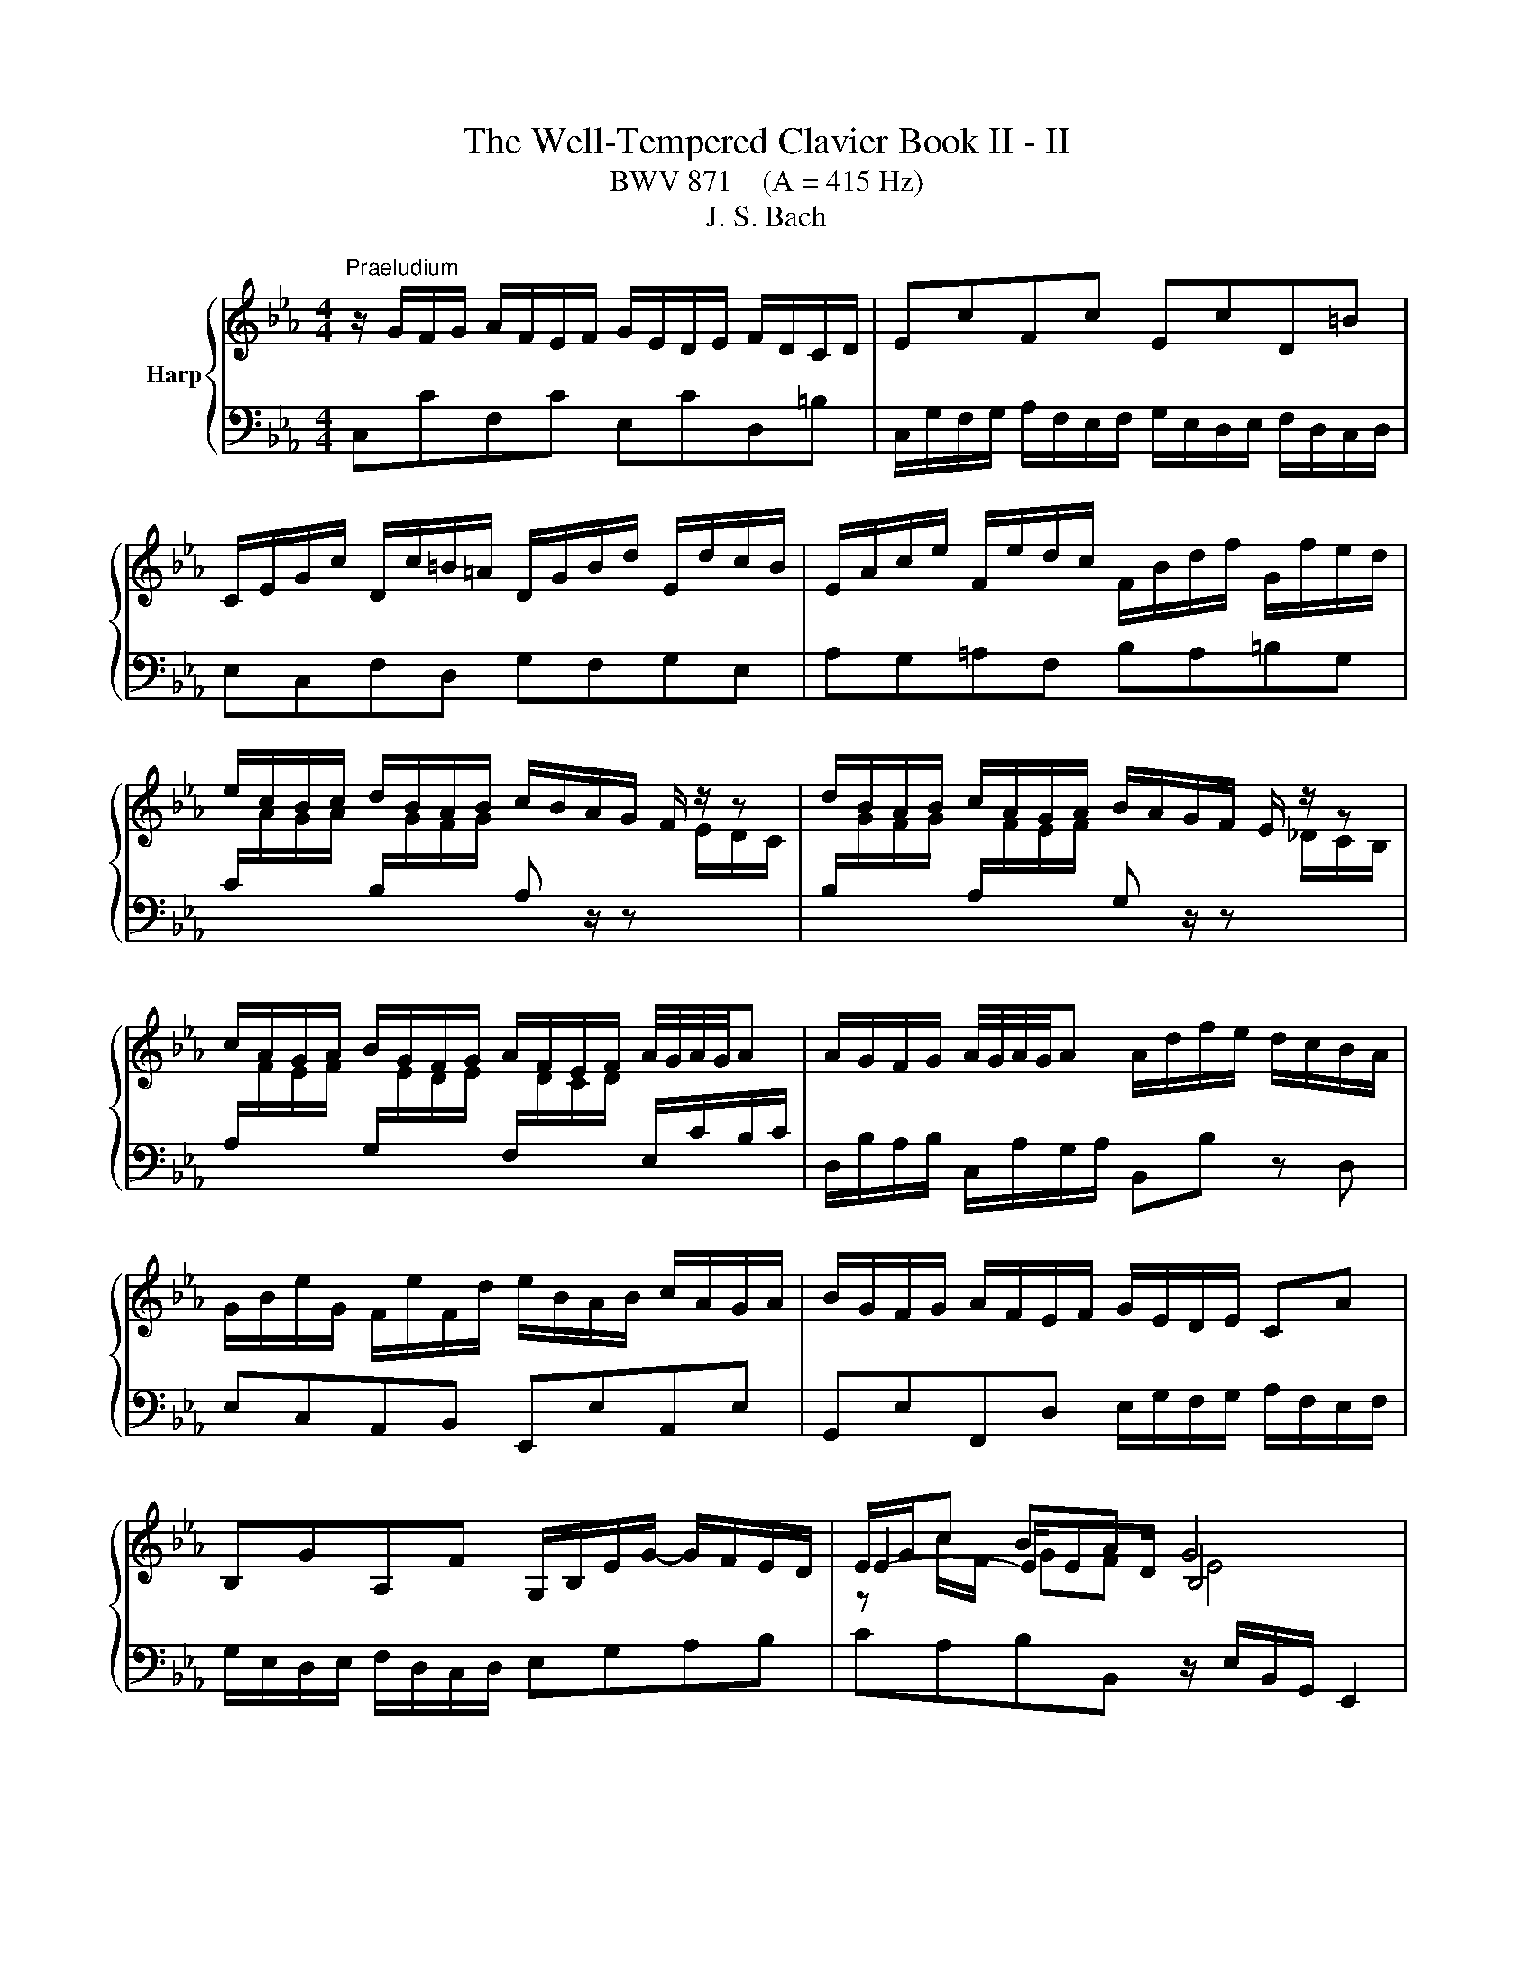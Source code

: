 X:1
T:The Well-Tempered Clavier Book II - II
T:BWV 871    (A = 415 Hz)
T:J. S. Bach
%%score { ( 1 3 4 ) | ( 2 5 ) }
L:1/8
M:4/4
K:Eb
V:1 treble nm="Harp"
V:3 treble 
V:4 treble 
V:2 bass 
V:5 bass 
V:1
"^Praeludium" z/ G/F/G/ A/F/E/F/ G/E/D/E/ F/D/C/D/ | EcFc EcD=B | %2
 C/E/G/c/ D/c/=B/=A/ D/G/B/d/ E/d/c/B/ | E/A/c/e/ F/e/d/c/ F/B/d/f/ G/f/e/d/ | %4
 e/c/B/c/ d/B/A/B/ c/B/A/G/ F/ z/ z | d/B/A/B/ c/A/G/A/ B/A/G/F/ E/ z/ z | %6
 c/A/G/A/ B/G/F/G/ A/F/E/F/ A/4G/4A/4G/4A | A/G/F/G/ A/4G/4A/4G/4A A/d/f/e/ d/c/B/A/ | %8
 G/B/e/G/ F/e/F/d/ e/B/A/B/ c/A/G/A/ | B/G/F/G/ A/F/E/F/ G/E/D/E/ CA | %10
 B,GA,F G,/B,/E/G/- G/F/E/D/ | E/G/c BA G4 | z/ G/F/G/ A/F/E/F/ G/E/D/E/ F/D/C/D/ | EcFc EcD=B | %14
 C/E/G/c/ D/c/=B/=A/ D/G/B/d/ E/d/c/B/ | E/A/c/e/ F/e/d/c/ F/B/d/f/ G/f/e/d/ | %16
 e/c/B/c/ d/B/A/B/ c/B/A/G/ F/ z/ z | d/B/A/B/ c/A/G/A/ B/A/G/F/ E/ z/ z | %18
 c/A/G/A/ B/G/F/G/ A/F/E/F/ A/4G/4A/4G/4A | A/G/F/G/ A/4G/4A/4G/4A A/d/f/e/ d/c/B/A/ | %20
 G/B/e/G/ F/e/F/d/ e/B/A/B/ c/A/G/A/ | B/G/F/G/ A/F/E/F/ G/E/D/E/ CA | %22
 B,GA,F G,/B,/E/G/- G/F/E/D/ | E/G/c BA G4 | z/ B/=A/B/ e/B/A/B/ f/B/A/B/ a/B/A/B/ | %25
 ge d/4c/4=B/c fd c/4B/4=A/B | e/E/D/E/ G/E/D/E/ B/E/D/E/ _d/E/D/E/ | cA G/4F/4=E/F BG F/4E/4D/E | %28
 A/c/=B/c/ _d/c/B/c/ G/c/B/c/ d/c/B/c/ | F/c/d/=e/ f/B/=A/B/ g/f/e/d/ c/B/_A/G/ | %30
 A/F/=E/F/ c/A/G/A/ f/e/_d/c/ B/A/G/F/ | G/E/D/E/ B/G/F/G/ e/_d/c/B/ A/G/F/=E/ | F=ABc _d=efg | %33
 c/=e/f/a/ B/g/f/e/ A/c/e/f/ G/_d/c/B/ | A/G/F/=E/ F/A/C/_E/ D/A/F/D/ B,/ z/ z | %35
 G/F/E/D/ E/G/=B,/D/ C/G/E/C/ A,/ z/ z | F/E/D/C/ D/F/A/C/ =B,/F/D/B,/ G,/B,/C/D/ | %37
 z G c4- c/c/B/A/ | G/A/B/G/ C/_d/c/B/ A/B/c/A/ D/e/=d/c/ | =B/G/c/d/ ed !fermata!c4 | %40
 z/ B/=A/B/ e/B/A/B/ f/B/A/B/ a/B/A/B/ | ge d/4c/4=B/c fd c/4B/4=A/B | %42
 e/E/D/E/ G/E/D/E/ B/E/D/E/ _d/E/D/E/ | cA G/4F/4=E/F BG F/4E/4D/E | %44
 A/c/=B/c/ _d/c/B/c/ G/c/B/c/ d/c/B/c/ | F/c/d/=e/ f/B/=A/B/ g/f/e/d/ c/B/_A/G/ | %46
 A/F/=E/F/ c/A/G/A/ f/e/_d/c/ B/A/G/F/ | G/E/D/E/ B/G/F/G/ e/_d/c/B/ A/G/F/=E/ | F=ABc _d=efg | %49
 c/=e/f/a/ B/g/f/e/ A/c/e/f/ G/_d/c/B/ | A/G/F/=E/ F/A/C/_E/ D/A/F/D/ B,/ z/ z | %51
 G/F/E/D/ E/G/=B,/D/ C/G/E/C/ A,/ z/ z | F/E/D/C/ D/F/A/C/ =B,/F/D/B,/ G,/B,/C/D/ | %53
 z G c4- c/c/B/A/ | G/A/B/G/ C/_d/c/B/ A/B/c/A/ D/e/=d/c/ | =B/G/c/d/ ed !fermata!c4 | z8 | %57
[M:4/4]"^Fuga" z8 | z cBc dG cB/=A/ | B2 A2 Gc F2- | FE/D/ GF E2 E/4D/4E/4D/4E/4D/4E/4D/4 | %61
 CG c2- cB/c/ d/=e/f/g/ | a/f/c'/b/ a/g/f/e/ d/B/f/e/ d/c/B/A/ | G z z2 z4 | z z/ g/ e>f gc fe/d/ | %65
 eA _dc/B/ cF BA/G/ | A>A DE F ^D2 ^E- | E_E A>A G>G c>B- | B/B/A- A/G/A/B/ =E z/ A/ _d>c- | %69
 c/c/B- B/=A/B/c/ ^FG- G/GF/ | Ggef gc fe/d/ | e/d/c/=B/ c/e/f/g/ a/c/B/=A/ B/g/f/g/ | %72
 e z z2 z g=e^f | gc fe/d/ e>e d=e | fB ed/c/ dG e2- | e/e/d- d/c=B/ cg de/f/ | ed z/ cB/ A>A G2- | %77
 G2 c4- c/=B/c/d/ | GA G>=A ^A=B z/ G/c/^F/ | GE D2 C z z c | =BcdG c_B/A/ Bc | ABcF BA/G/ AG- | %82
 G=A/B/4c/4 Fc dc/=B/ c2 | z/ d/e/=B/ c2- c2 z B | !arpeggio!!fermata!c8 |] %85
V:2
 C,CF,C E,CD,=B, | C,/G,/F,/G,/ A,/F,/E,/F,/ G,/E,/D,/E,/ F,/D,/C,/D,/ | E,C,F,D, G,F,G,E, | %3
 A,G,=A,F, B,A,=B,G, | %4
 C/[I:staff -1]A/G/A/[I:staff +1] B,/[I:staff -1]G/F/G/[I:staff +1] A, z/ z[I:staff -1] E/D/C/ | %5
[I:staff +1] B,/[I:staff -1]G/F/G/[I:staff +1] A,/[I:staff -1]F/E/F/[I:staff +1] G, z/ z[I:staff -1] _D/C/B,/ | %6
[I:staff +1] A,/[I:staff -1]F/E/F/[I:staff +1] G,/[I:staff -1]E/D/E/[I:staff +1] F,/[I:staff -1]D/C/D/[I:staff +1] E,/C/B,/C/ | %7
 D,/B,/A,/B,/ C,/A,/G,/A,/ B,,B, z D, | E,C,A,,B,, E,,E,A,,E, | %9
 G,,E,F,,D, E,/G,/F,/G,/ A,/F,/E,/F,/ | G,/E,/D,/E,/ F,/D,/C,/D,/ E,G,A,B, | %11
 CA,B,B,, z/ E,/B,,/G,,/ E,,2 | C,CF,C E,CD,=B, | %13
 C,/G,/F,/G,/ A,/F,/E,/F,/ G,/E,/D,/E,/ F,/D,/C,/D,/ | E,C,F,D, G,F,G,E, | A,G,=A,F, B,A,=B,G, | %16
 C/[I:staff -1]A/G/A/[I:staff +1] B,/[I:staff -1]G/F/G/[I:staff +1] A, z/ z[I:staff -1] E/D/C/ | %17
[I:staff +1] B,/[I:staff -1]G/F/G/[I:staff +1] A,/[I:staff -1]F/E/F/[I:staff +1] G, z/ z[I:staff -1] _D/C/B,/ | %18
[I:staff +1] A,/[I:staff -1]F/E/F/[I:staff +1] G,/[I:staff -1]E/D/E/[I:staff +1] F,/[I:staff -1]D/C/D/[I:staff +1] E,/C/B,/C/ | %19
 D,/B,/A,/B,/ C,/A,/G,/A,/ B,,B, z D, | E,C,A,,B,, E,,E,A,,E, | %21
 G,,E,F,,D, E,/G,/F,/G,/ A,/F,/E,/F,/ | G,/E,/D,/E,/ F,/D,/C,/D,/ E,G,A,B, | %23
 CA,B,B,, z/ E,/B,,/G,,/ E,,2 | E,F,G,E, D,C,D,B,, | %25
 E,/G,/A,/G,/ A,,/G,/A,/G,/ D,/F,/G,/F,/ G,,/F,/G,/F,/ | C,CB,A, G,F,G,E, | %27
 A,/C/_D/C/ _D,/C/D/C/ G,/B,/C/B,/ C,/B,/C/B,/ | F,A,F,_D =E,G,_E,C | D,F,_D,B, C,=D,=E,C, | %30
 F,/A,/G,/A,/ E,/C/B,/C/ _D,F,B,_D | E,/G,/F,/G,/ _D,/B,/A,/B,/ C,E,A,C | %32
 _D,/F,/E,/F,/ _G,/F,/E,/F,/ B,,/F,/=G,/A,/ G,/F,/=E,/F,/ | A,,F,,C,C,, F,,A,,B,,C, | %34
 F,G,A,F, B,B,, z/ A,/G,/F,/ | E,F,G,E, A,A,, z/ G,/F,/E,/ | D,E,F,D, G,G,, z/ F,/E,/D,/ | %37
 C,/D,/E,/C,/ A,,/G,/F,/E,/ D,/E,/F,/D,/ B,,/A,/G,/F,/ | E,D,E,=E, F,E,F,^F, | %39
 G,/F,/E,/F,/ G,G,, C,,/C,/E,/G,/ !fermata!C2 | E,F,G,E, D,C,D,B,, | %41
 E,/G,/A,/G,/ A,,/G,/A,/G,/ D,/F,/G,/F,/ G,,/F,/G,/F,/ | C,CB,A, G,F,G,E, | %43
 A,/C/_D/C/ _D,/C/D/C/ G,/B,/C/B,/ C,/B,/C/B,/ | F,A,F,_D =E,G,_E,C | D,F,_D,B, C,=D,=E,C, | %46
 F,/A,/G,/A,/ E,/C/B,/C/ _D,F,B,_D | E,/G,/F,/G,/ _D,/B,/A,/B,/ C,E,A,C | %48
 _D,/F,/E,/F,/ _G,/F,/E,/F,/ B,,/F,/=G,/A,/ G,/F,/=E,/F,/ | A,,F,,C,C,, F,,A,,B,,C, | %50
 F,G,A,F, B,B,, z/ A,/G,/F,/ | E,F,G,E, A,A,, z/ G,/F,/E,/ | D,E,F,D, G,G,, z/ F,/E,/D,/ | %53
 C,/D,/E,/C,/ A,,/G,/F,/E,/ D,/E,/F,/D,/ B,,/A,/G,/F,/ | E,D,E,=E, F,E,F,^F, | %55
 G,/F,/E,/F,/ G,G,, C,,/C,/E,/G,/ !fermata!C2 | z8 |[M:4/4] z8 | z8 | z8 | z G,E,F, G,C, F,E,/D,/ | %61
 E,/G,/C,/D,/ E,/F,/G,/=A,/ B,/D/G,/A,/ B,/C/D/=E/ | FA,F,A, B, z z2 | %63
 z C,=B,,C, D,G,, C,B,,/=A,,/ | =B,,G,,C,A,, E,,>A, D,G, | C,>F, ^A,,E, _A,,>_D, G,,C, | %66
 F,,/C,/F,- F,/E,/D,/C,/ =B,,/G,,/C,/_B,,/ A,,/C,/D,, | E,,>C,, F,,^A,, =B,,C,_A,,_B,, | %68
 C,F,, B,,A,,/G,,/ A,,A,/F,/ B,C | D,G, C,B,,/=A,,/ B,,E,C,D, | G,, z z2 z4 | %71
 z G,A,G, F,D G,=A,/=B,/ | C/D/E/F/ G/E/D/C/ B,/=A,/B,- B,/A,/D/C/ | %73
 B,/G,/C =A,=B, CF, _B,_A,/G,/ | =A,D- D/C/F/E/ D/C/_D- D/C/B,/_A,/ | B,=B,CD G,/C/B,/C/- C/B,/C- | %76
 C=B, C2- CB, C>B,- | B,/G,/ C2 _B, A,/[I:staff -1]G/F/[I:staff +1]E/ D2- | DCDC F, G,2 =A, | %79
 G,2 z z/ F,/ ^D, z z2 | z ^D=B,C G, z z2 | z ^CG,A, =E,=CA,B, | %82
 CF, B,A,/G,/ A,G, G,[I:staff -1]E | %83
[I:staff +1] z2 z z/[I:staff -1] D/ E2[I:staff +1] z[I:staff -1] D | !arpeggio!C8 |] %85
V:3
 x8 | x8 | x8 | x8 | x8 | x8 | x8 | x8 | x8 | x8 | x8 | E2- E/ED/ B,4 | x8 | x8 | x8 | x8 | x8 | %17
 x8 | x8 | x8 | x8 | x8 | x8 | E2- E/ED/ B,4 | x8 | x8 | x8 | x8 | x8 | x8 | x8 | x8 | x8 | x8 | %34
 x8 | x8 | x8 | E2 E/B/A/G/ F/G/A/F/ D z | x8 | z c- c=B G4 | x8 | x8 | x8 | x8 | x8 | x8 | x8 | %47
 x8 | x8 | x8 | x8 | x8 | x8 | E2 E/B/A/G/ F/G/A/F/ D z | x8 | z c- c=B G4 | x8 | %57
[M:4/4] z GEF GC FE/D/ | E2 DC B,2 B,/4=A,/4B,/4A,/4B,/4A,/4B,/4A,/4 | G, G2 F2 E2 D/C/ | %60
 =B,2 C4 B,2 | C2 z E D/^F/G z2 | z4 z[I:staff +1] DB,D | %63
 E/[I:staff -1]C/A/G/ F/E/D/C/ =B,/F/E/D/ E/A/G/F/ | d/c/d- d/=B/c- c/A/c- c<B | %65
 c/G/A- A<G- G/=E/F- F<E | FC=B,C DG, CB,/=A,/ | G,/=B,/C- C/C/D- D/D/E- E/F/G | %68
 =E z/ F/ _D2- D/C/F- F/G/A | ^F z/ G/ E2- E/DC/ B,=A, | G, z[I:staff +1] G2 E2 G2 | G2 C2 F2 ED | %72
[I:staff -1] EcBc dG cB/=A/ | cA/G/ c/[I:staff +1]C/[I:staff -1]G- G/G/=A B/c/d | %74
 z/ c/B/A/ GA BE AG/F/ | G>F ED Ce A2 | z/ GF/ E=E z/ F/D z/ _E/F- | FE- E/=E/F/G/ A2 GF- | %78
 F/EF/- F/-FE/ z/ F/E/D/ E2 | z/ DC/- C/=A,/=B, CGEF | GC FE/D/ =EF GF/_E/ | FG=EF GC F_E/D/ | %82
 =E_E_DE FE/=D/ EG | z2 z/ =A/^F- F2 z G | !arpeggio!G8 |] %85
V:4
 x8 | x8 | x8 | x8 | x8 | x8 | x8 | x8 | x8 | x8 | x8 | z c/F/ GF E4 | x8 | x8 | x8 | x8 | x8 | %17
 x8 | x8 | x8 | x8 | x8 | x8 | z c/F/ GF E4 | x8 | x8 | x8 | x8 | x8 | x8 | x8 | x8 | x8 | x8 | %34
 x8 | x8 | x8 | x8 | x8 | z2 z/ GF/ E4 | x8 | x8 | x8 | x8 | x8 | x8 | x8 | x8 | x8 | x8 | x8 | %51
 x8 | x8 | x8 | x8 | z2 z/ GF/ E4 | x8 |[M:4/4] x8 | x8 | x8 | x8 | x8 | x8 | x8 | x8 | x8 | x8 | %67
 x8 | x8 | x8 | x8 | x8 | x8 | x8 | x8 | x8 | x8 | x8 | x8 | x8 | x8 | x8 | x8 | %83
 z2 z/ _A3/2- A2 z =F | !arpeggio!E8 |] %85
V:5
 x8 | x8 | x8 | x8 | x8 | x8 | x8 | x8 | x8 | x8 | x8 | x8 | x8 | x8 | x8 | x8 | x8 | x8 | x8 | %19
 x8 | x8 | x8 | x8 | x8 | x8 | x8 | x8 | x8 | x8 | x8 | x8 | x8 | x8 | x8 | x8 | x8 | x8 | x8 | %38
 x8 | x8 | x8 | x8 | x8 | x8 | x8 | x8 | x8 | x8 | x8 | x8 | x8 | x8 | x8 | x8 | x8 | x8 | x8 | %57
[M:4/4] x8 | x8 | x8 | x8 | x8 | x8 | x8 | x8 | x8 | x8 | x8 | x8 | x8 | x8 | x8 | x8 | x8 | x8 | %75
 z2 G,2 E,2 F,2 | G,2 C,2 F,2 E,D, | E,>G, A,G, F,D G,=A,/=B,/ | CC,=B,,C, D,G,, C,B,,/=A,,/ | %79
 =B,,C,F,,G,, C,, z z2 | z4 C, z z2 | z4 C, z z2 | z C,_D,C, =B,,F, E,/=D,/C,/D,/4E,/4 | %83
 ^F,,2 z2 z/ =B,/C/^F,/ G,G,, | !fermata![C,,C,]8 |] %85


